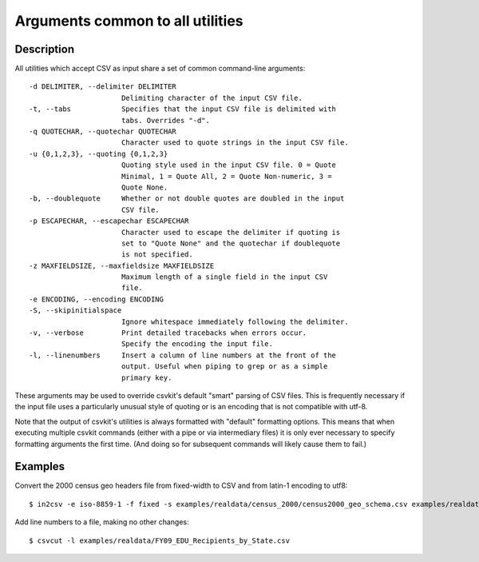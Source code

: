 =================================
Arguments common to all utilities
=================================

Description
===========

All utilities which accept CSV as input share a set of common command-line arguments::

  -d DELIMITER, --delimiter DELIMITER
                        Delimiting character of the input CSV file.
  -t, --tabs            Specifies that the input CSV file is delimited with
                        tabs. Overrides "-d".
  -q QUOTECHAR, --quotechar QUOTECHAR
                        Character used to quote strings in the input CSV file.
  -u {0,1,2,3}, --quoting {0,1,2,3}
                        Quoting style used in the input CSV file. 0 = Quote
                        Minimal, 1 = Quote All, 2 = Quote Non-numeric, 3 =
                        Quote None.
  -b, --doublequote     Whether or not double quotes are doubled in the input
                        CSV file.
  -p ESCAPECHAR, --escapechar ESCAPECHAR
                        Character used to escape the delimiter if quoting is
                        set to "Quote None" and the quotechar if doublequote
                        is not specified.
  -z MAXFIELDSIZE, --maxfieldsize MAXFIELDSIZE
                        Maximum length of a single field in the input CSV
                        file.
  -e ENCODING, --encoding ENCODING
  -S, --skipinitialspace
                        Ignore whitespace immediately following the delimiter.
  -v, --verbose         Print detailed tracebacks when errors occur.
                        Specify the encoding the input file.
  -l, --linenumbers     Insert a column of line numbers at the front of the
                        output. Useful when piping to grep or as a simple
                        primary key.

These arguments may be used to override csvkit's default "smart" parsing of CSV files.  This is frequently necessary if the input file uses a particularly unusual style of quoting or is an encoding that is not compatible with utf-8.

Note that the output of csvkit's utilities is always formatted with "default" formatting options. This means that when executing multiple csvkit commands (either with a pipe or via intermediary files) it is only ever necessary to specify formatting arguments the first time. (And doing so for subsequent commands will likely cause them to fail.)

Examples
========

Convert the 2000 census geo headers file from fixed-width to CSV and from latin-1 encoding to utf8::

    $ in2csv -e iso-8859-1 -f fixed -s examples/realdata/census_2000/census2000_geo_schema.csv examples/realdata/census_2000/usgeo_excerpt.upl > usgeo.csv

Add line numbers to a file, making no other changes::

    $ csvcut -l examples/realdata/FY09_EDU_Recipients_by_State.csv

